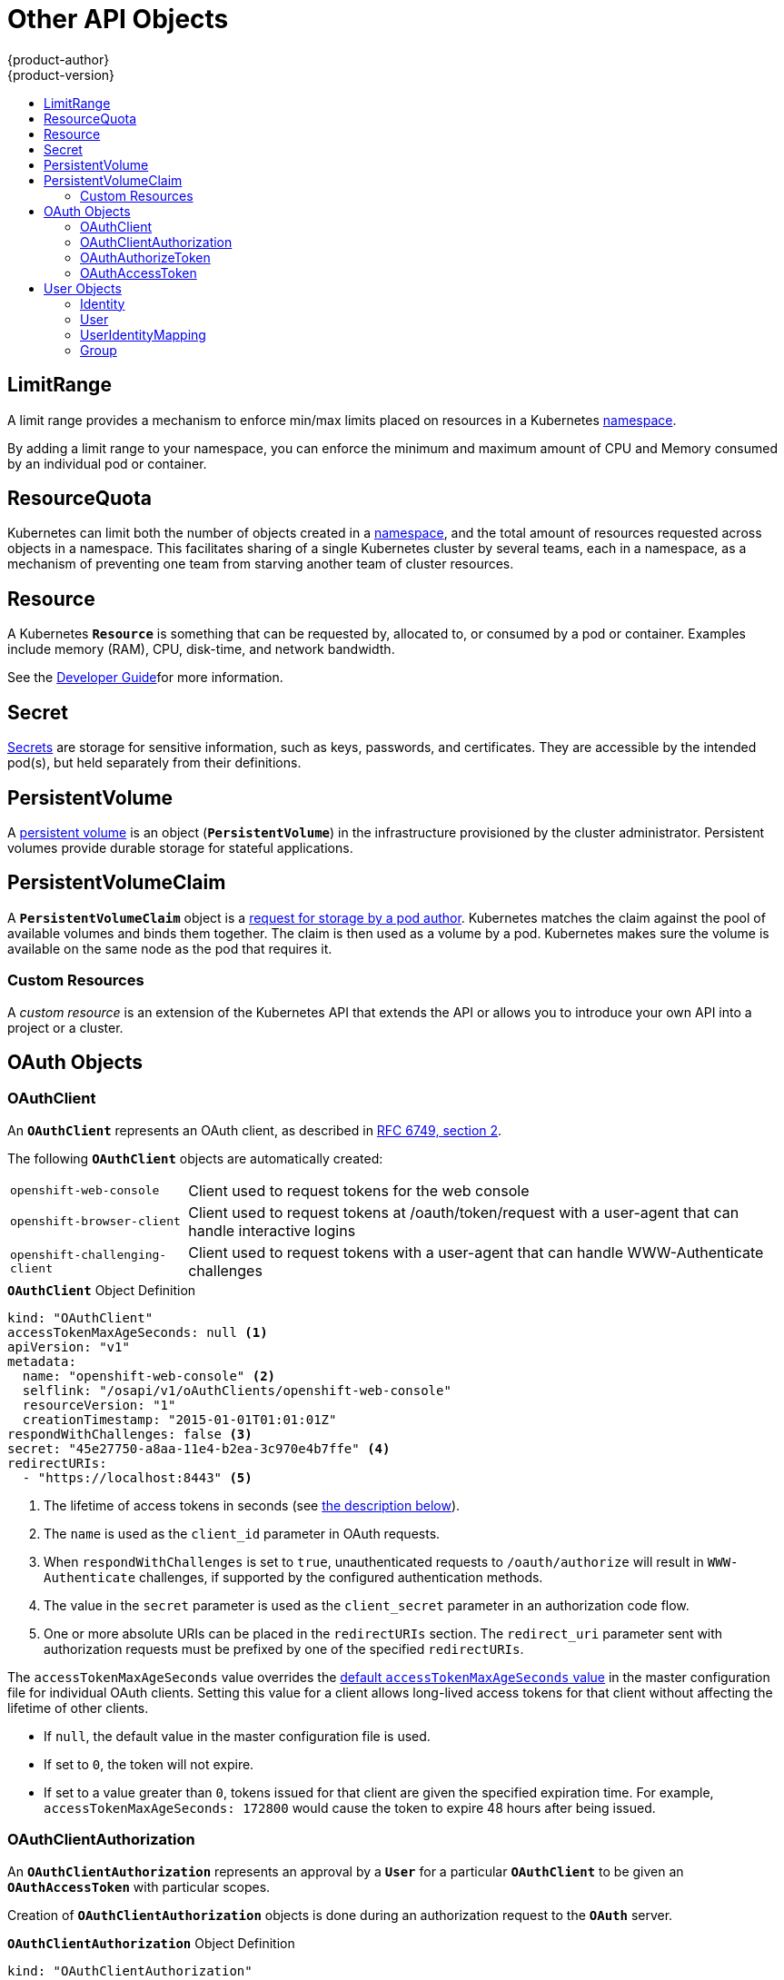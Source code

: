 [[architecture-additional-concepts-other-api-objects]]
= Other API Objects
{product-author}
{product-version}
:data-uri:
:icons:
:experimental:
:toc: macro
:toc-title:
:prewrap!:

toc::[]

== LimitRange

A limit range provides a mechanism to enforce min/max limits placed on resources
in a Kubernetes
xref:../core_concepts/projects_and_users.adoc#namespaces[namespace].

By adding a limit range to your namespace, you can enforce the minimum and
maximum amount of CPU and Memory consumed by an individual pod or container.

== ResourceQuota

Kubernetes can limit both the number of objects created in a
xref:../core_concepts/projects_and_users.adoc#namespaces[namespace], and the
total amount of resources requested across objects in a namespace. This
facilitates sharing of a single Kubernetes cluster by several teams, each in a
namespace, as a mechanism of preventing one team from starving another team of
cluster resources.

ifdef::openshift-enterprise,openshift-origin[]
See xref:../../admin_guide/quota.adoc#admin-guide-quota[Cluster Administration]for more information on `*ResourceQuota*`.
endif::[]

== Resource

A Kubernetes `*Resource*` is something that can be requested by, allocated to,
or consumed by a pod or container. Examples include memory (RAM), CPU,
disk-time, and network bandwidth.

See the xref:../../dev_guide/compute_resources.adoc#dev-guide-compute-resources[Developer Guide]for more information.

== Secret

xref:../../dev_guide/secrets.adoc#dev-guide-secrets[Secrets] are storage for sensitive
information, such as keys, passwords, and certificates. They are accessible by
the intended pod(s), but held separately from their definitions.

== PersistentVolume

A xref:../../dev_guide/persistent_volumes.adoc#dev-guide-persistent-volumes[persistent volume] is an object
(`*PersistentVolume*`) in the infrastructure provisioned by the cluster
administrator. Persistent volumes provide durable storage for stateful
applications.

== PersistentVolumeClaim

A `*PersistentVolumeClaim*` object is a
xref:../../dev_guide/persistent_volumes.adoc#dev-guide-persistent-volumes[request for storage by a pod
author]. Kubernetes matches the claim against the pool of available volumes and
binds them together. The claim is then used as a volume by a pod. Kubernetes
makes sure the volume is available on the same node as the pod that requires it.


=== Custom Resources

A _custom resource_ is an extension of the Kubernetes API that extends the API or allows you to
introduce your own API into a project or a cluster.

ifdef::openshift-enterprise,openshift-origin[]
See xref:../admin_guide/custom_resource_definitions.adoc#admin-guide-custom-resources[Extend the Kubernetes API with Custom Resources].
endif::openshift-enterprise,openshift-origin[]

== OAuth Objects

=== OAuthClient
An `*OAuthClient*` represents an OAuth client, as described in
https://tools.ietf.org/html/rfc6749#section-2[RFC 6749, section 2].

The following `*OAuthClient*` objects are automatically created:

[horizontal]
`openshift-web-console`:: Client used to request tokens for the web console
`openshift-browser-client`:: Client used to request tokens at /oauth/token/request with a user-agent that can handle interactive logins
`openshift-challenging-client`:: Client used to request tokens with a user-agent that can handle WWW-Authenticate challenges

.`*OAuthClient*` Object Definition

[source,yaml]
----
kind: "OAuthClient"
accessTokenMaxAgeSeconds: null <1>
apiVersion: "v1"
metadata:
  name: "openshift-web-console" <2>
  selflink: "/osapi/v1/oAuthClients/openshift-web-console"
  resourceVersion: "1"
  creationTimestamp: "2015-01-01T01:01:01Z"
respondWithChallenges: false <3>
secret: "45e27750-a8aa-11e4-b2ea-3c970e4b7ffe" <4>
redirectURIs:
  - "https://localhost:8443" <5>

----

<1> The lifetime of access tokens in seconds (see xref:accessTokenMaxAgeSeconds[the description below]).
<2> The `name` is used as the `client_id` parameter in OAuth requests.
<3> When `respondWithChallenges` is set to `true`, unauthenticated requests to
`/oauth/authorize` will result in `WWW-Authenticate` challenges, if supported by
the configured authentication methods.
<4> The value in the `secret` parameter is used as the `client_secret` parameter
in an authorization code flow.
<5> One or more absolute URIs can be placed in the `redirectURIs` section. The
`redirect_uri` parameter sent with authorization requests must be prefixed by
one of the specified `redirectURIs`.


[[accessTokenMaxAgeSeconds]]
The `accessTokenMaxAgeSeconds` value overrides the
xref:../../install_config/configuring_authentication.adoc#token-options[default `accessTokenMaxAgeSeconds` value] in the master configuration file
for individual OAuth clients. Setting this value for a client allows long-lived access tokens for that client
without affecting the lifetime of other clients.

* If `null`, the default value in the master configuration file is used.
* If set to `0`, the token will not expire.
* If set to a value greater than `0`, tokens issued for that client are given the specified expiration time. For example, `accessTokenMaxAgeSeconds: 172800` would cause the token to expire 48 hours after being issued.


=== OAuthClientAuthorization
An `*OAuthClientAuthorization*` represents an approval by a `*User*` for a
particular `*OAuthClient*` to be given an `*OAuthAccessToken*` with particular
scopes.

Creation of `*OAuthClientAuthorization*` objects is done during an
authorization request to the `*OAuth*` server.

.`*OAuthClientAuthorization*` Object Definition

[source,yaml]
----
kind: "OAuthClientAuthorization"
apiVersion: "v1"
metadata:
  name: "bob:openshift-web-console"
  resourceVersion: "1"
  creationTimestamp: "2015-01-01T01:01:01-00:00"
clientName: "openshift-web-console"
userName: "bob"
userUID: "9311ac33-0fde-11e5-97a1-3c970e4b7ffe"
scopes: []
----

=== OAuthAuthorizeToken
An `*OAuthAuthorizeToken*` represents an `*OAuth*` authorization code, as
described in https://tools.ietf.org/html/rfc6749#section-1.3.1[RFC 6749, section
1.3.1].

An `*OAuthAuthorizeToken*` is created by a request to the /oauth/authorize endpoint,
as described in https://tools.ietf.org/html/rfc6749#section-4.1.1[RFC 6749,
section 4.1.1].

An `*OAuthAuthorizeToken*` can then be used to obtain an `*OAuthAccessToken*`
with a request to the */oauth/token* endpoint, as described in
https://tools.ietf.org/html/rfc6749#section-4.1.3[RFC 6749, section 4.1.3].

.`*OAuthAuthorizeToken*` Object Definition

[source,yaml]
----
kind: "OAuthAuthorizeToken"
apiVersion: "v1"
metadata:
  name: "MDAwYjM5YjMtMzM1MC00NDY4LTkxODItOTA2OTE2YzE0M2Fj" <1>
  resourceVersion: "1"
  creationTimestamp: "2015-01-01T01:01:01-00:00"
clientName: "openshift-web-console" <2>
expiresIn: 300 <3>
scopes: []
redirectURI: "https://localhost:8443/console/oauth" <4>
userName: "bob" <5>
userUID: "9311ac33-0fde-11e5-97a1-3c970e4b7ffe" <6>

----

<1> `name` represents  the token name, used as an authorization code to exchange
for an OAuthAccessToken.
<2> The `clientName` value is the OAuthClient that requested this token.
<3> The `expiresIn` value is the expiration in seconds from the
creationTimestamp.
<4> The `redirectURI` value is the location where the user was redirected to
during the authorization flow that resulted in this token.
<5> `userName` represents the name of the User this token allows obtaining an
OAuthAccessToken for.
<6> `userUID` represents the UID of the User this token allows obtaining an
OAuthAccessToken for.

=== OAuthAccessToken
An `*OAuthAccessToken*` represents an `*OAuth*` access token, as described in
https://tools.ietf.org/html/rfc6749#section-1.4[RFC 6749, section 1.4].

An `*OAuthAccessToken*` is created by a request to the */oauth/token* endpoint,
as described in https://tools.ietf.org/html/rfc6749#section-4.1.3[RFC 6749,
section 4.1.3].

Access tokens are used as bearer tokens to authenticate to the API.

.`*OAuthAccessToken*` Object Definition

[source,yaml]
----
kind: "OAuthAccessToken"
apiVersion: "v1"
metadata:
  name: "ODliOGE5ZmMtYzczYi00Nzk1LTg4MGEtNzQyZmUxZmUwY2Vh" <1>
  resourceVersion: "1"
  creationTimestamp: "2015-01-01T01:01:02-00:00"
clientName: "openshift-web-console" <2>
expiresIn: 86400 <3>
scopes: []
redirectURI: "https://localhost:8443/console/oauth" <4>
userName: "bob" <5>
userUID: "9311ac33-0fde-11e5-97a1-3c970e4b7ffe" <6>
authorizeToken: "MDAwYjM5YjMtMzM1MC00NDY4LTkxODItOTA2OTE2YzE0M2Fj" <7>

----
<1> `name` is the token name, which is used as a bearer token to authenticate to
the API.
<2> The `clientName` value is the OAuthClient that requested this token.
<3> The `expiresIn` value is the expiration in seconds from the
creationTimestamp.
<4> The `redirectURI` is where the user was redirected to during the
authorization flow that resulted in this token.
<5> `userName` represents the User this token allows authentication as.
<6> `userUID` represents the User this token allows authentication as.
<7> `authorizeToken` is the name of the OAuthAuthorizationToken used to obtain
this token, if any.

== User Objects

=== Identity
When a user logs into {product-title}, they do so using a configured
ifdef::openshift-enterprise,openshift-origin[]
xref:../../install_config/configuring_authentication.adoc#identity-providers[identity
provider].
endif::[]
ifdef::openshift-dedicated,openshift-online[]
identity provider.
endif::[]
This determines the user's identity, and provides that information to
{product-title}.

{product-title} then looks for a `*UserIdentityMapping*` for that `*Identity*`:

- If the `*Identity*` already exists, but is not mapped to a `*User*`, login
fails.
- If the `*Identity*` already exists, and is mapped to a `*User*`, the user is
given an `*OAuthAccessToken*` for the mapped `*User*`.
- If the `*Identity*` does not exist, an `*Identity*`, `*User*`, and
`*UserIdentityMapping*` are created, and the user is given an
`*OAuthAccessToken*` for the mapped `*User*`.

.`*Identity*` Object Definition

[source,yaml]
----
kind: "Identity"
apiVersion: "v1"
metadata:
  name: "anypassword:bob" <1>
  uid: "9316ebad-0fde-11e5-97a1-3c970e4b7ffe"
  resourceVersion: "1"
  creationTimestamp: "2015-01-01T01:01:01-00:00"
providerName: "anypassword" <2>
providerUserName: "bob" <3>
user:
  name: "bob" <4>
  uid: "9311ac33-0fde-11e5-97a1-3c970e4b7ffe" <5>
----

<1> The identity name must be in the form providerName:providerUserName.
<2> `providerName` is the name of the identity provider.
<3> `providerUserName` is the name that uniquely represents this identity in the scope of the identity provider.
<4> The `name` in the `user` parameter is the name of the user this identity maps to.
<5> The `uid` represents the UID of the user this identity maps to.

=== User
A `*User*` represents an actor in the system. Users are granted permissions by
ifdef::openshift-enterprise,openshift-origin[]
xref:../../admin_guide/manage_rbac.adoc#managing-role-bindings[adding
roles to users or to their groups].
endif::[]
ifdef::openshift-dedicated,openshift-online[]
adding roles to users or to their groups.
endif::[]

User objects are created automatically on first login, or can be created via the
API.

.`*User*` Object Definition

[source,yaml]
----
kind: "User"
apiVersion: "v1"
metadata:
  name: "bob" <1>
  uid: "9311ac33-0fde-11e5-97a1-3c970e4b7ffe"
  resourceVersion: "1"
  creationTimestamp: "2015-01-01T01:01:01-00:00"
identities:
  - "anypassword:bob" <2>
fullName: "Bob User" <3>
----

<1> `name` is the user name used when adding roles to a user.
<2> The values in `identities` are Identity objects that map to this user. May be `null` or empty for users that cannot log in.
<3> The `fullName` value is an optional display name of user.

=== UserIdentityMapping
A `*UserIdentityMapping*` maps an `*Identity*` to a `*User*`.

Creating, updating, or deleting a `*UserIdentityMapping*` modifies the
corresponding fields in the `*Identity*` and  `*User*` objects.

An `*Identity*` can only map to a single `*User*`, so logging in as a particular
identity unambiguously determines the `*User*`.

A `*User*` can have multiple identities mapped to it. This allows multiple login
methods to identify the same `*User*`.

.`*UserIdentityMapping*` Object Definition

[source,yaml]
----
kind: "UserIdentityMapping"
apiVersion: "v1"
metadata:
  name: "anypassword:bob" <1>
  uid: "9316ebad-0fde-11e5-97a1-3c970e4b7ffe"
  resourceVersion: "1"
identity:
  name: "anypassword:bob"
  uid: "9316ebad-0fde-11e5-97a1-3c970e4b7ffe"
user:
  name: "bob"
  uid: "9311ac33-0fde-11e5-97a1-3c970e4b7ffe"
----

<1> `*UserIdentityMapping*` name matches the mapped `*Identity*` name

[[group]]
=== Group
A `*Group*` represents a list of users in the system. Groups are granted permissions by
ifdef::openshift-enterprise,openshift-origin[]
xref:../../admin_guide/manage_rbac.adoc#managing-role-bindings[adding
roles to users or to their groups].
endif::[]
ifdef::openshift-dedicated,openshift-online[]
adding roles to users or to their groups.
endif::[]

.`*Group*` Object Definition

[source,yaml]
----
kind: "Group"
apiVersion: "v1"
metadata:
  name: "developers" <1>
  creationTimestamp: "2015-01-01T01:01:01-00:00"
users:
  - "bob" <2>
----

<1> `name` is the group name used when adding roles to a group.
<2> The values in `users` are the names of User objects that are members of this group.
